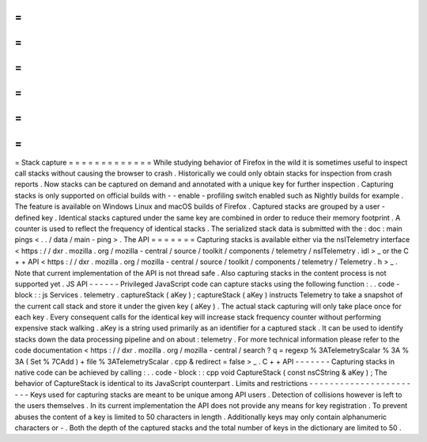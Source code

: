 =
=
=
=
=
=
=
=
=
=
=
=
=
Stack
capture
=
=
=
=
=
=
=
=
=
=
=
=
=
While
studying
behavior
of
Firefox
in
the
wild
it
is
sometimes
useful
to
inspect
call
stacks
without
causing
the
browser
to
crash
.
Historically
we
could
only
obtain
stacks
for
inspection
from
crash
reports
.
Now
stacks
can
be
captured
on
demand
and
annotated
with
a
unique
key
for
further
inspection
.
Capturing
stacks
is
only
supported
on
official
builds
with
-
-
enable
-
profiling
switch
enabled
such
as
Nightly
builds
for
example
.
The
feature
is
available
on
Windows
Linux
and
macOS
builds
of
Firefox
.
Captured
stacks
are
grouped
by
a
user
-
defined
key
.
Identical
stacks
captured
under
the
same
key
are
combined
in
order
to
reduce
their
memory
footprint
.
A
counter
is
used
to
reflect
the
frequency
of
identical
stacks
.
The
serialized
stack
data
is
submitted
with
the
:
doc
:
main
pings
<
.
.
/
data
/
main
-
ping
>
.
The
API
=
=
=
=
=
=
=
Capturing
stacks
is
available
either
via
the
nsITelemetry
interface
<
https
:
/
/
dxr
.
mozilla
.
org
/
mozilla
-
central
/
source
/
toolkit
/
components
/
telemetry
/
nsITelemetry
.
idl
>
_
or
the
C
+
+
API
<
https
:
/
/
dxr
.
mozilla
.
org
/
mozilla
-
central
/
source
/
toolkit
/
components
/
telemetry
/
Telemetry
.
h
>
_
.
Note
that
current
implementation
of
the
API
is
not
thread
safe
.
Also
capturing
stacks
in
the
content
process
is
not
supported
yet
.
JS
API
-
-
-
-
-
-
Privileged
JavaScript
code
can
capture
stacks
using
the
following
function
:
.
.
code
-
block
:
:
js
Services
.
telemetry
.
captureStack
(
aKey
)
;
captureStack
(
aKey
)
instructs
Telemetry
to
take
a
snapshot
of
the
current
call
stack
and
store
it
under
the
given
key
(
aKey
)
.
The
actual
stack
capturing
will
only
take
place
once
for
each
key
.
Every
consequent
calls
for
the
identical
key
will
increase
stack
frequency
counter
without
performing
expensive
stack
walking
.
aKey
is
a
string
used
primarily
as
an
identifier
for
a
captured
stack
.
It
can
be
used
to
identify
stacks
down
the
data
processing
pipeline
and
on
about
:
telemetry
.
For
more
technical
information
please
refer
to
the
code
documentation
<
https
:
/
/
dxr
.
mozilla
.
org
/
mozilla
-
central
/
search
?
q
=
regexp
%
3ATelemetryScalar
%
3A
%
3A
(
Set
%
7CAdd
)
+
file
%
3ATelemetryScalar
.
cpp
&
redirect
=
false
>
_
.
C
+
+
API
-
-
-
-
-
-
-
Capturing
stacks
in
native
code
can
be
achieved
by
calling
:
.
.
code
-
block
:
:
cpp
void
CaptureStack
(
const
nsCString
&
aKey
)
;
The
behavior
of
CaptureStack
is
identical
to
its
JavaScript
counterpart
.
Limits
and
restrictions
-
-
-
-
-
-
-
-
-
-
-
-
-
-
-
-
-
-
-
-
-
-
-
Keys
used
for
capturing
stacks
are
meant
to
be
unique
among
API
users
.
Detection
of
collisions
however
is
left
to
the
users
themselves
.
In
its
current
implementation
the
API
does
not
provide
any
means
for
key
registration
.
To
prevent
abuses
the
content
of
a
key
is
limited
to
50
characters
in
length
.
Additionally
keys
may
only
contain
alphanumeric
characters
or
-
.
Both
the
depth
of
the
captured
stacks
and
the
total
number
of
keys
in
the
dictionary
are
limited
to
50
.
